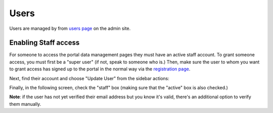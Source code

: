 =====
Users
=====

Users are managed by from `users page <https://portal.ehri-project.eu/admin/users>`_ on the admin
site.

Enabling Staff access
=====================

For someone to access the portal data management pages they must have an active staff account. To grant
someone access, you must first be a "super user" (if not, speak to someone who is.) Then, make sure the
user to whom you want to grant access has signed up to the portal in the normal way via the `registration page
<https://portal.ehri-project.eu/login#register>`_.

Next, find their account and choose "Update User" from the sidebar actions:

.. image:: images/update-user-link.png
    :alt: Link to update users

Finally, in the following screen, check the "staff" box (making sure that the "active" box is also checked.)

.. image:: images/make-user-staff.png
    :scale: 40%
    :alt: Make a user staff
    :target: _images/make-user-staff.png

**Note**: if the user has not yet verified their email address but you know it's valid, there's an additional
option to verify them manually.




